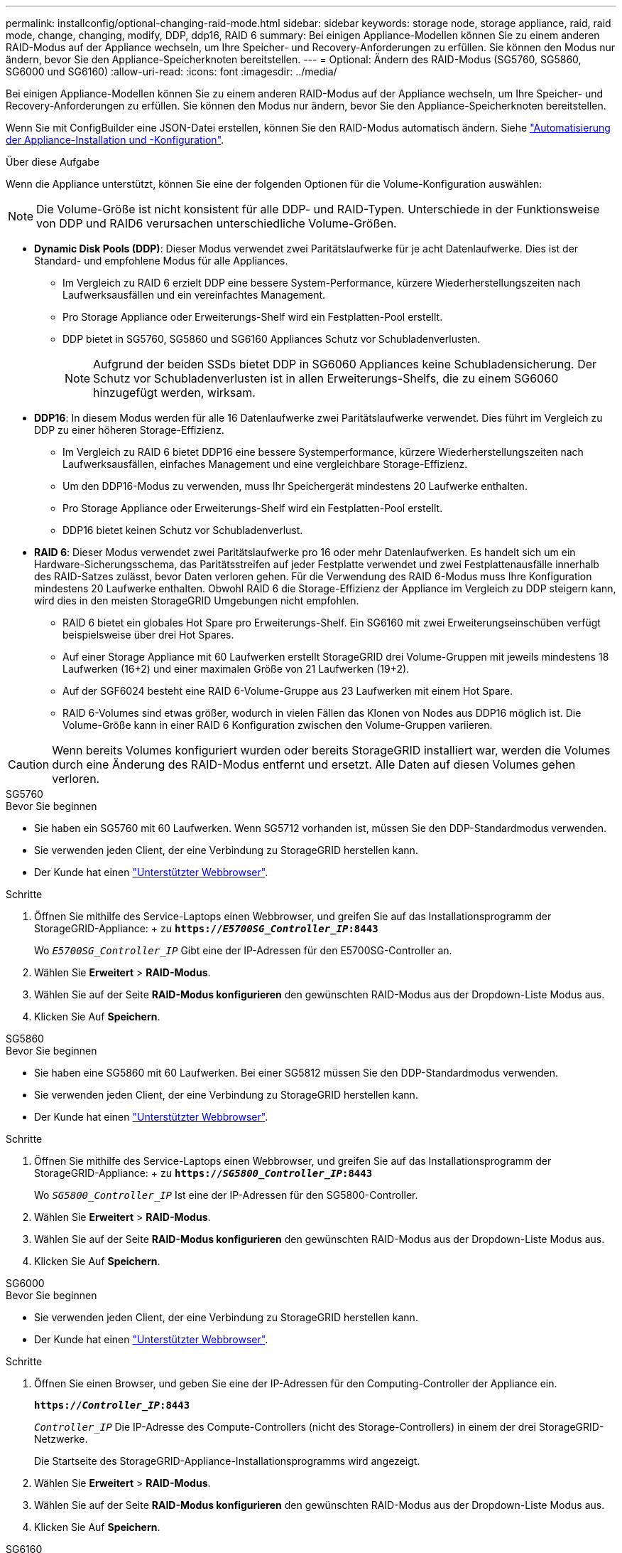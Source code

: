 ---
permalink: installconfig/optional-changing-raid-mode.html 
sidebar: sidebar 
keywords: storage node, storage appliance, raid, raid mode, change, changing, modify, DDP, ddp16, RAID 6 
summary: Bei einigen Appliance-Modellen können Sie zu einem anderen RAID-Modus auf der Appliance wechseln, um Ihre Speicher- und Recovery-Anforderungen zu erfüllen. Sie können den Modus nur ändern, bevor Sie den Appliance-Speicherknoten bereitstellen. 
---
= Optional: Ändern des RAID-Modus (SG5760, SG5860, SG6000 und SG6160)
:allow-uri-read: 
:icons: font
:imagesdir: ../media/


[role="lead"]
Bei einigen Appliance-Modellen können Sie zu einem anderen RAID-Modus auf der Appliance wechseln, um Ihre Speicher- und Recovery-Anforderungen zu erfüllen. Sie können den Modus nur ändern, bevor Sie den Appliance-Speicherknoten bereitstellen.

Wenn Sie mit ConfigBuilder eine JSON-Datei erstellen, können Sie den RAID-Modus automatisch ändern. Siehe link:automating-appliance-installation-and-configuration.html["Automatisierung der Appliance-Installation und -Konfiguration"].

.Über diese Aufgabe
Wenn die Appliance unterstützt, können Sie eine der folgenden Optionen für die Volume-Konfiguration auswählen:


NOTE: Die Volume-Größe ist nicht konsistent für alle DDP- und RAID-Typen. Unterschiede in der Funktionsweise von DDP und RAID6 verursachen unterschiedliche Volume-Größen.

* *Dynamic Disk Pools (DDP)*: Dieser Modus verwendet zwei Paritätslaufwerke für je acht Datenlaufwerke. Dies ist der Standard- und empfohlene Modus für alle Appliances.
+
** Im Vergleich zu RAID 6 erzielt DDP eine bessere System-Performance, kürzere Wiederherstellungszeiten nach Laufwerksausfällen und ein vereinfachtes Management.
** Pro Storage Appliance oder Erweiterungs-Shelf wird ein Festplatten-Pool erstellt.
** DDP bietet in SG5760, SG5860 und SG6160 Appliances Schutz vor Schubladenverlusten.
+

NOTE: Aufgrund der beiden SSDs bietet DDP in SG6060 Appliances keine Schubladensicherung. Der Schutz vor Schubladenverlusten ist in allen Erweiterungs-Shelfs, die zu einem SG6060 hinzugefügt werden, wirksam.



* *DDP16*: In diesem Modus werden für alle 16 Datenlaufwerke zwei Paritätslaufwerke verwendet. Dies führt im Vergleich zu DDP zu einer höheren Storage-Effizienz.
+
** Im Vergleich zu RAID 6 bietet DDP16 eine bessere Systemperformance, kürzere Wiederherstellungszeiten nach Laufwerksausfällen, einfaches Management und eine vergleichbare Storage-Effizienz.
** Um den DDP16-Modus zu verwenden, muss Ihr Speichergerät mindestens 20 Laufwerke enthalten.
** Pro Storage Appliance oder Erweiterungs-Shelf wird ein Festplatten-Pool erstellt.
** DDP16 bietet keinen Schutz vor Schubladenverlust.


* *RAID 6*: Dieser Modus verwendet zwei Paritätslaufwerke pro 16 oder mehr Datenlaufwerken. Es handelt sich um ein Hardware-Sicherungsschema, das Paritätsstreifen auf jeder Festplatte verwendet und zwei Festplattenausfälle innerhalb des RAID-Satzes zulässt, bevor Daten verloren gehen. Für die Verwendung des RAID 6-Modus muss Ihre Konfiguration mindestens 20 Laufwerke enthalten. Obwohl RAID 6 die Storage-Effizienz der Appliance im Vergleich zu DDP steigern kann, wird dies in den meisten StorageGRID Umgebungen nicht empfohlen.
+
** RAID 6 bietet ein globales Hot Spare pro Erweiterungs-Shelf. Ein SG6160 mit zwei Erweiterungseinschüben verfügt beispielsweise über drei Hot Spares.
** Auf einer Storage Appliance mit 60 Laufwerken erstellt StorageGRID drei Volume-Gruppen mit jeweils mindestens 18 Laufwerken (16+2) und einer maximalen Größe von 21 Laufwerken (19+2).
** Auf der SGF6024 besteht eine RAID 6-Volume-Gruppe aus 23 Laufwerken mit einem Hot Spare.
** RAID 6-Volumes sind etwas größer, wodurch in vielen Fällen das Klonen von Nodes aus DDP16 möglich ist. Die Volume-Größe kann in einer RAID 6 Konfiguration zwischen den Volume-Gruppen variieren.





CAUTION: Wenn bereits Volumes konfiguriert wurden oder bereits StorageGRID installiert war, werden die Volumes durch eine Änderung des RAID-Modus entfernt und ersetzt. Alle Daten auf diesen Volumes gehen verloren.

[role="tabbed-block"]
====
.SG5760
--
.Bevor Sie beginnen
* Sie haben ein SG5760 mit 60 Laufwerken. Wenn SG5712 vorhanden ist, müssen Sie den DDP-Standardmodus verwenden.
* Sie verwenden jeden Client, der eine Verbindung zu StorageGRID herstellen kann.
* Der Kunde hat einen https://docs.netapp.com/us-en/storagegrid/admin/web-browser-requirements.html["Unterstützter Webbrowser"^].


.Schritte
. Öffnen Sie mithilfe des Service-Laptops einen Webbrowser, und greifen Sie auf das Installationsprogramm der StorageGRID-Appliance: + zu
`*https://_E5700SG_Controller_IP_:8443*`
+
Wo `_E5700SG_Controller_IP_` Gibt eine der IP-Adressen für den E5700SG-Controller an.

. Wählen Sie *Erweitert* > *RAID-Modus*.
. Wählen Sie auf der Seite *RAID-Modus konfigurieren* den gewünschten RAID-Modus aus der Dropdown-Liste Modus aus.
. Klicken Sie Auf *Speichern*.


--
.SG5860
--
.Bevor Sie beginnen
* Sie haben eine SG5860 mit 60 Laufwerken. Bei einer SG5812 müssen Sie den DDP-Standardmodus verwenden.
* Sie verwenden jeden Client, der eine Verbindung zu StorageGRID herstellen kann.
* Der Kunde hat einen https://docs.netapp.com/us-en/storagegrid/admin/web-browser-requirements.html["Unterstützter Webbrowser"^].


.Schritte
. Öffnen Sie mithilfe des Service-Laptops einen Webbrowser, und greifen Sie auf das Installationsprogramm der StorageGRID-Appliance: + zu
`*https://_SG5800_Controller_IP_:8443*`
+
Wo `_SG5800_Controller_IP_` Ist eine der IP-Adressen für den SG5800-Controller.

. Wählen Sie *Erweitert* > *RAID-Modus*.
. Wählen Sie auf der Seite *RAID-Modus konfigurieren* den gewünschten RAID-Modus aus der Dropdown-Liste Modus aus.
. Klicken Sie Auf *Speichern*.


--
.SG6000
--
.Bevor Sie beginnen
* Sie verwenden jeden Client, der eine Verbindung zu StorageGRID herstellen kann.
* Der Kunde hat einen  https://docs.netapp.com/us-en/storagegrid/admin/web-browser-requirements.html["Unterstützter Webbrowser"^].


.Schritte
. Öffnen Sie einen Browser, und geben Sie eine der IP-Adressen für den Computing-Controller der Appliance ein.
+
`*https://_Controller_IP_:8443*`

+
`_Controller_IP_` Die IP-Adresse des Compute-Controllers (nicht des Storage-Controllers) in einem der drei StorageGRID-Netzwerke.

+
Die Startseite des StorageGRID-Appliance-Installationsprogramms wird angezeigt.

. Wählen Sie *Erweitert* > *RAID-Modus*.
. Wählen Sie auf der Seite *RAID-Modus konfigurieren* den gewünschten RAID-Modus aus der Dropdown-Liste Modus aus.
. Klicken Sie Auf *Speichern*.


--
.SG6160
--
.Bevor Sie beginnen
* Sie verwenden jeden Client, der eine Verbindung zu StorageGRID herstellen kann.
* Der Kunde hat einen  https://docs.netapp.com/us-en/storagegrid/admin/web-browser-requirements.html["Unterstützter Webbrowser"^].


.Schritte
. Öffnen Sie einen Browser, und geben Sie eine der IP-Adressen für den Computing-Controller der Appliance ein.
+
`*https://_Controller_IP_:8443*`

+
`_Controller_IP_` Die IP-Adresse des Compute-Controllers (nicht des Storage-Controllers) in einem der drei StorageGRID-Netzwerke.

+
Die Startseite des StorageGRID-Appliance-Installationsprogramms wird angezeigt.

. Wählen Sie *Erweitert* > *RAID-Modus*.
. Wählen Sie auf der Seite *RAID-Modus konfigurieren* den gewünschten RAID-Modus aus der Dropdown-Liste Modus aus.
. Klicken Sie Auf *Speichern*.


--
====